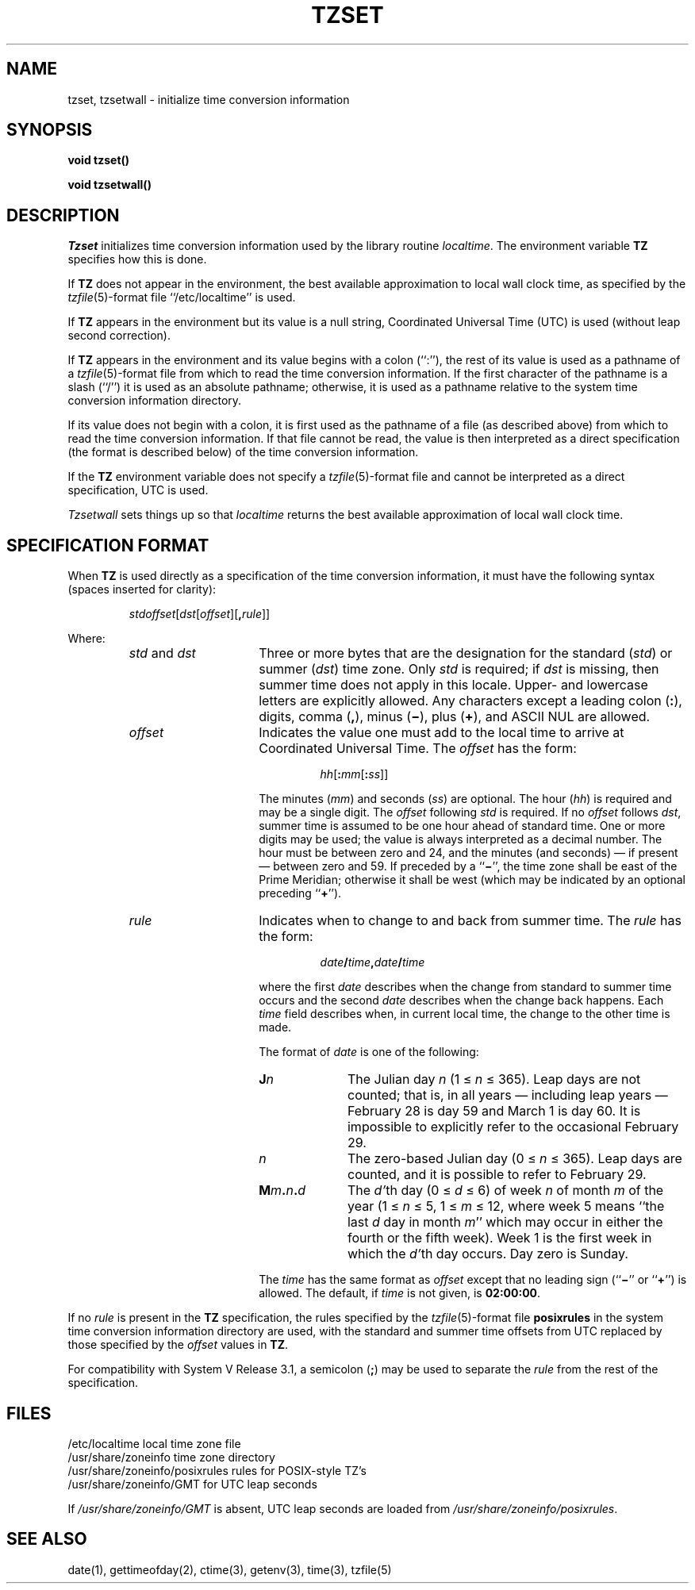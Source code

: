 .\" Copyright (c) 1989 The Regents of the University of California.
.\" All rights reserved.
.\"
.\" This code is derived from software contributed to Berkeley by
.\" Arthur Olson.
.\"
.\" %sccs.include.redist.man%
.\"
.\"	@(#)tzset.3	5.1 (Berkeley) %G%
.\"
.TH TZSET 3 ""
.SH NAME
tzset, tzsetwall \- initialize time conversion information
.SH SYNOPSIS
.nf
.ft B
void tzset()

void tzsetwall()
.ft R
.fi
.SH DESCRIPTION
.I Tzset
initializes time conversion information used by the library routine
.IR localtime .
The environment variable
.B TZ
specifies how this is done.
.PP
If
.B TZ
does not appear in the environment, the best available approximation to
local wall clock time, as specified by the
.IR tzfile (5)-format
file ``/etc/localtime'' is used.
.PP
If
.B TZ
appears in the environment but its value is a null string, Coordinated
Universal Time (UTC) is used (without leap second correction).
.PP
If
.B TZ
appears in the environment and its value begins with a colon (``:''),
the rest of its value is used as a pathname of a 
.IR tzfile (5)-format
file from which to read the time conversion information.
If the first character of the pathname is a slash (``/'') it is used as
an absolute pathname; otherwise, it is used as a pathname relative to
the system time conversion information directory.
.PP
If its value does not begin with a colon, it is first used as the pathname
of a file (as described above) from which to read the time conversion
information.
If that file cannot be read, the value is then interpreted as a direct
specification (the format is described below) of the time conversion
information.
.PP
If the
.B TZ
environment variable does not specify a
.IR tzfile (5)-format
file and cannot be interpreted as a direct specification,
UTC is used.
.PP
.I Tzsetwall
sets things up so that
.I localtime
returns the best available approximation of local wall clock time.
.SH "SPECIFICATION FORMAT"
When
.B TZ
is used directly as a specification of the time conversion information,
it must have the following syntax (spaces inserted for clarity):
.IP
\fIstd\|offset\fR[\fIdst\fR[\fIoffset\fR][\fB,\fIrule\fR]]
.PP
Where:
.RS
.TP 15
.IR std " and " dst
Three or more bytes that are the designation for the standard
.RI ( std )
or summer
.RI ( dst )
time zone.  Only
.I std
is required; if
.I dst
is missing, then summer time does not apply in this locale.
Upper- and lowercase letters are explicitly allowed.  Any characters
except a leading colon
.RB ( : ),
digits, comma
.RB ( , ),
minus
.RB ( \(mi ),
plus
.RB ( \(pl ),
and ASCII NUL are allowed.
.TP
.I offset
Indicates the value one must add to the local time to arrive at
Coordinated Universal Time.  The
.I offset
has the form:
.RS
.IP
\fIhh\fR[\fB:\fImm\fR[\fB:\fIss\fR]]
.RE
.IP
The minutes
.RI ( mm )
and seconds
.RI ( ss )
are optional.  The hour
.RI ( hh )
is required and may be a single digit.  The
.I offset
following
.I std
is required.  If no
.I offset
follows
.IR dst ,
summer time is assumed to be one hour ahead of standard time.  One or
more digits may be used; the value is always interpreted as a decimal
number.  The hour must be between zero and 24, and the minutes (and
seconds) \(em if present \(em between zero and 59.  If preceded by a
.RB `` \(mi '',
the time zone shall be east of the Prime Meridian; otherwise it shall be
west (which may be indicated by an optional preceding
.RB `` \(pl '').
.TP
.I rule
Indicates when to change to and back from summer time.  The
.I rule
has the form:
.RS
.IP
\fIdate\fB/\fItime\fB,\fIdate\fB/\fItime\fR
.RE
.IP
where the first
.I date
describes when the change from standard to summer time occurs and the
second
.I date
describes when the change back happens.  Each
.I time
field describes when, in current local time, the change to the other
time is made.
.IP
The format of
.I date
is one of the following:
.RS
.TP 10
.BI J n
The Julian day
.I n
.RI "(1\ \(<=" "\ n\ " "\(<=\ 365).
Leap days are not counted; that is, in all years \(em including leap
years \(em February 28 is day 59 and March 1 is day 60.  It is
impossible to explicitly refer to the occasional February 29.
.TP
.I n
The zero-based Julian day
.RI "(0\ \(<=" "\ n\ " "\(<=\ 365).
Leap days are counted, and it is possible to refer to February 29.
.TP
.BI M m . n . d
The
.IR d' th
day
.RI "(0\ \(<=" "\ d\ " "\(<=\ 6)
of week
.I n
of month
.I m
of the year
.RI "(1\ \(<=" "\ n\ " "\(<=\ 5,
.RI "1\ \(<=" "\ m\ " "\(<=\ 12,
where week 5 means ``the last
.I d
day in month
.IR m ''
which may occur in either the fourth or the fifth week).  Week 1 is the
first week in which the
.IR d' th
day occurs.  Day zero is Sunday.
.RE
.IP "" 15
The
.I time
has the same format as
.I offset
except that no leading sign
.RB (`` \(mi ''
or
.RB `` \(pl '')
is allowed.  The default, if
.I time
is not given, is
.BR 02:00:00 .
.RE
.LP
If no
.I rule
is present in the 
.BR TZ 
specification, the rules specified
by the
.IR tzfile (5)-format
file
.B posixrules
in the system time conversion information directory are used, with the
standard and summer time offsets from UTC replaced by those specified by
the
.I offset
values in
.BR TZ .
.PP
For compatibility with System V Release 3.1, a semicolon
.RB ( ; )
may be used to separate the
.I rule
from the rest of the specification.
.SH FILES
.ta \w'/usr/share/zoneinfo/posixrules\0\0'u
/etc/localtime	local time zone file
.br
/usr/share/zoneinfo	time zone directory
.br
/usr/share/zoneinfo/posixrules	rules for POSIX-style TZ's
.br
/usr/share/zoneinfo/GMT	for UTC leap seconds
.sp
If
.I /usr/share/zoneinfo/GMT
is absent, UTC leap seconds are loaded from
.IR /usr/share/zoneinfo/posixrules .
.SH SEE ALSO
date(1), gettimeofday(2), ctime(3), getenv(3), time(3), tzfile(5)
